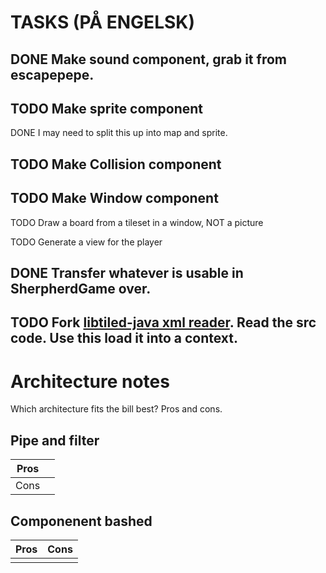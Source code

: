 * TASKS (PÅ ENGELSK)
** DONE Make sound component, grab it from escapepepe.
   CLOSED: [2018-05-13 Sun 17:21]
** TODO Make sprite component  
**** DONE I may need to split this up into map and sprite.
     CLOSED: [2018-05-13 Sun 21:56]
** TODO Make Collision component
** TODO Make Window component
**** TODO Draw a board from a tileset in a window, NOT a picture
**** TODO Generate a view for the player
** DONE Transfer whatever is usable in SherpherdGame over.
   CLOSED: [2018-05-13 Sun 17:21]
** TODO Fork [[https://github.com/bjorn/tiled/tree/master/util/java/libtiled-java][libtiled-java xml reader]]. Read the src code. Use this load it into a context. 

* Architecture notes
Which architecture fits the bill best?
Pros and cons.
** Pipe and filter
   | Pros |   |
   |------+---|
   | Cons |   |
** Componenent bashed
   | Pros | Cons |
   |------+------|
   |      |      |
